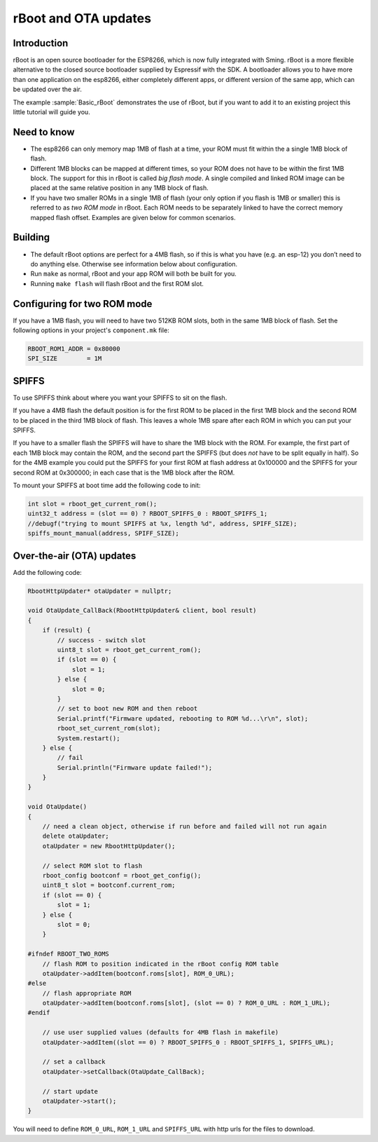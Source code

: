 *********************
rBoot and OTA updates
*********************

Introduction
============

rBoot is an open source bootloader for the ESP8266, which is now fully
integrated with Sming. rBoot is a more flexible alternative to the
closed source bootloader supplied by Espressif with the SDK. A
bootloader allows you to have more than one application on the esp8266,
either completely different apps, or different version of the same app,
which can be updated over the air.

The example :sample:`Basic_rBoot` demonstrates the use of rBoot, but if you want
to add it to an existing project this little tutorial will guide you.

Need to know
============

-  The esp8266 can only memory map 1MB of flash at a time, your ROM must
   fit within the a single 1MB block of flash.
-  Different 1MB blocks can be mapped at different times, so your ROM
   does not have to be within the first 1MB block. The support for this
   in rBoot is called *big flash mode*. A single compiled and linked ROM
   image can be placed at the same relative position in any 1MB block of
   flash.
-  If you have two smaller ROMs in a single 1MB of flash (your only
   option if you flash is 1MB or smaller) this is referred to as
   *two ROM mode* in rBoot. Each ROM needs to be separately linked to have
   the correct memory mapped flash offset. Examples are given below for
   common scenarios.

Building
========

-  The default rBoot options are perfect for a 4MB flash, so if this is what you
   have (e.g. an esp-12) you don’t need to do anything else. Otherwise
   see information below about configuration.
-  Run ``make`` as normal, rBoot and your app ROM will both be built for you.
-  Running ``make flash`` will flash rBoot and the first ROM slot.

Configuring for two ROM mode
============================

If you have a 1MB flash, you will need to have two 512KB ROM slots, both
in the same 1MB block of flash. Set the following options in your project's
``component.mk`` file:

.. code-block:: make

   RBOOT_ROM1_ADDR = 0x80000
   SPI_SIZE        = 1M

SPIFFS
======

To use SPIFFS think about where you want your SPIFFS to sit on the flash.

If you have a 4MB flash the default position is for the first ROM
to be placed in the first 1MB block and the second ROM to be placed in
the third 1MB block of flash. This leaves a whole 1MB spare after each
ROM in which you can put your SPIFFS.

If you have to a smaller flash the SPIFFS will have to share the 1MB block with the ROM.
For example, the first part of each 1MB block may contain the ROM, and the second part
the SPIFFS (but does *not* have to be split equally in half). So for the 4MB example
you could put the SPIFFS for your first ROM at flash address at 0x100000
and the SPIFFS for your second ROM at 0x300000; in each case that is the
1MB block after the ROM.

To mount your SPIFFS at boot time add the following code to init:

.. code-block:: c++

   int slot = rboot_get_current_rom();
   uint32_t address = (slot == 0) ? RBOOT_SPIFFS_0 : RBOOT_SPIFFS_1;
   //debugf("trying to mount SPIFFS at %x, length %d", address, SPIFF_SIZE);
   spiffs_mount_manual(address, SPIFF_SIZE);

Over-the-air (OTA) updates
==========================

Add the following code:

.. code-block:: c++

   RbootHttpUpdater* otaUpdater = nullptr;

   void OtaUpdate_CallBack(RbootHttpUpdater& client, bool result)
   {
       if (result) {
           // success - switch slot
           uint8_t slot = rboot_get_current_rom();
           if (slot == 0) {
               slot = 1;
           } else {
               slot = 0;
           }
           // set to boot new ROM and then reboot
           Serial.printf("Firmware updated, rebooting to ROM %d...\r\n", slot);
           rboot_set_current_rom(slot);
           System.restart();
       } else {
           // fail
           Serial.println("Firmware update failed!");
       }
   }

   void OtaUpdate()
   {
       // need a clean object, otherwise if run before and failed will not run again
       delete otaUpdater;
       otaUpdater = new RbootHttpUpdater();
       
       // select ROM slot to flash
       rboot_config bootconf = rboot_get_config();
       uint8_t slot = bootconf.current_rom;
       if (slot == 0) {
           slot = 1;
       } else {
           slot = 0;
       }

   #ifndef RBOOT_TWO_ROMS
       // flash ROM to position indicated in the rBoot config ROM table
       otaUpdater->addItem(bootconf.roms[slot], ROM_0_URL);
   #else
       // flash appropriate ROM
       otaUpdater->addItem(bootconf.roms[slot], (slot == 0) ? ROM_0_URL : ROM_1_URL);
   #endif

       // use user supplied values (defaults for 4MB flash in makefile)
       otaUpdater->addItem((slot == 0) ? RBOOT_SPIFFS_0 : RBOOT_SPIFFS_1, SPIFFS_URL);

       // set a callback
       otaUpdater->setCallback(OtaUpdate_CallBack);

       // start update
       otaUpdater->start();
   }

You will need to define ``ROM_0_URL``, ``ROM_1_URL`` and ``SPIFFS_URL``
with http urls for the files to download.

